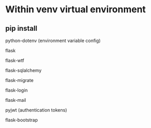 
* Within venv virtual environment

** pip install

**** python-dotenv (environment variable config)
**** flask
**** flask-wtf 
**** flask-sqlalchemy
**** flask-migrate
**** flask-login
**** flask-mail
**** pyjwt (authentication tokens)
**** flask-bootstrap

